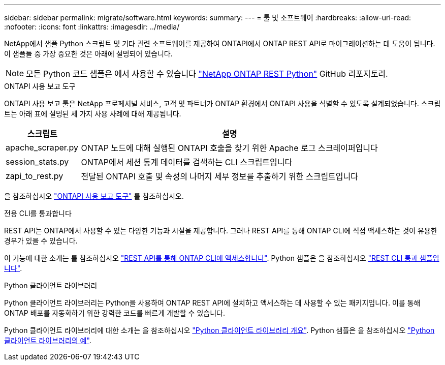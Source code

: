 ---
sidebar: sidebar 
permalink: migrate/software.html 
keywords:  
summary:  
---
= 툴 및 소프트웨어
:hardbreaks:
:allow-uri-read: 
:nofooter: 
:icons: font
:linkattrs: 
:imagesdir: ../media/


[role="lead"]
NetApp에서 샘플 Python 스크립트 및 기타 관련 소프트웨어를 제공하여 ONTAPI에서 ONTAP REST API로 마이그레이션하는 데 도움이 됩니다. 이 샘플들 중 가장 중요한 것은 아래에 설명되어 있습니다.


NOTE: 모든 Python 코드 샘플은 에서 사용할 수 있습니다 https://github.com/NetApp/ontap-rest-python["NetApp ONTAP REST Python"^] GitHub 리포지토리.

.ONTAPI 사용 보고 도구
ONTAPI 사용 보고 툴은 NetApp 프로페셔널 서비스, 고객 및 파트너가 ONTAP 환경에서 ONTAPI 사용을 식별할 수 있도록 설계되었습니다. 스크립트는 아래 표에 설명된 세 가지 사용 사례에 대해 제공됩니다.

[cols="20,80"]
|===
| 스크립트 | 설명 


| apache_scraper.py | ONTAP 노드에 대해 실행된 ONTAPI 호출을 찾기 위한 Apache 로그 스크레이퍼입니다 


| session_stats.py | ONTAP에서 세션 통계 데이터를 검색하는 CLI 스크립트입니다 


| zapi_to_rest.py | 전달된 ONTAPI 호출 및 속성의 나머지 세부 정보를 추출하기 위한 스크립트입니다 
|===
을 참조하십시오 https://github.com/NetApp/ontap-rest-python/tree/master/ONTAPI-Usage-Reporting-Tool["ONTAPI 사용 보고 도구"^] 를 참조하십시오.

.전용 CLI를 통과합니다
REST API는 ONTAP에서 사용할 수 있는 다양한 기능과 시설을 제공합니다. 그러나 REST API를 통해 ONTAP CLI에 직접 액세스하는 것이 유용한 경우가 있을 수 있습니다.

이 기능에 대한 소개는 를 참조하십시오 link:../rest/access_ontap_cli.html["REST API를 통해 ONTAP CLI에 액세스합니다"]. Python 샘플은 을 참조하십시오 https://github.com/NetApp/ontap-rest-python/tree/master/examples/rest_api/cli_passthrough_samples["REST CLI 통과 샘플입니다"^].

.Python 클라이언트 라이브러리
Python 클라이언트 라이브러리는 Python을 사용하여 ONTAP REST API에 설치하고 액세스하는 데 사용할 수 있는 패키지입니다. 이를 통해 ONTAP 배포를 자동화하기 위한 강력한 코드를 빠르게 개발할 수 있습니다.

Python 클라이언트 라이브러리에 대한 소개는 을 참조하십시오 link:../python/overview_pcl.html["Python 클라이언트 라이브러리 개요"]. Python 샘플은 을 참조하십시오 https://github.com/NetApp/ontap-rest-python/tree/master/examples/python_client_library["Python 클라이언트 라이브러리의 예"^].
